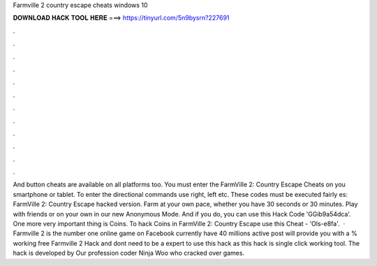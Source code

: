 Farmville 2 country escape cheats windows 10

𝐃𝐎𝐖𝐍𝐋𝐎𝐀𝐃 𝐇𝐀𝐂𝐊 𝐓𝐎𝐎𝐋 𝐇𝐄𝐑𝐄 ===> https://tinyurl.com/5n9bysrn?227691

.

.

.

.

.

.

.

.

.

.

.

.

And button cheats are available on all platforms too. You must enter the FarmVille 2: Country Escape Cheats on you smartphone or tablet. To enter the directional commands use right, left etc. These codes must be executed fairly es: FarmVille 2: Country Escape hacked version. Farm at your own pace, whether you have 30 seconds or 30 minutes. Play with friends or on your own in our new Anonymous Mode. And if you do, you can use this Hack Code 'GGib9a54dca'. One more very important thing is Coins. To hack Coins in FarmVille 2: Country Escape use this Cheat - 'Ols-e8fa'.  · Farmville 2 is the number one online game on Facebook currently have 40 millions active  post will provide you with a % working free Farmville 2 Hack and  dont need to be a expert to use this hack as this hack is single click working tool. The hack is developed by Our profession coder Ninja Woo who cracked over games.